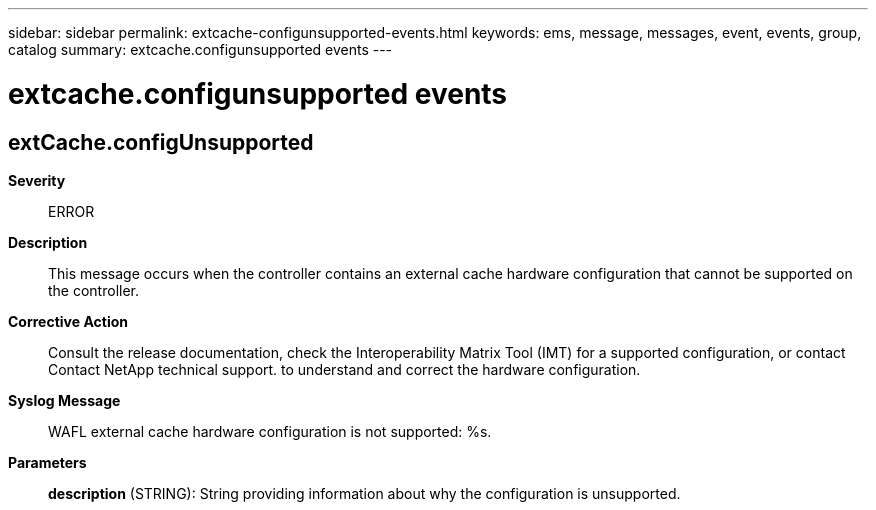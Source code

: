 ---
sidebar: sidebar
permalink: extcache-configunsupported-events.html
keywords: ems, message, messages, event, events, group, catalog
summary: extcache.configunsupported events
---

= extcache.configunsupported events
:toclevels: 1
:hardbreaks:
:nofooter:
:icons: font
:linkattrs:
:imagesdir: ./media/

== extCache.configUnsupported
*Severity*::
ERROR
*Description*::
This message occurs when the controller contains an external cache hardware configuration that cannot be supported on the controller.
*Corrective Action*::
Consult the release documentation, check the Interoperability Matrix Tool (IMT) for a supported configuration, or contact Contact NetApp technical support. to understand and correct the hardware configuration.
*Syslog Message*::
WAFL external cache hardware configuration is not supported: %s.
*Parameters*::
*description* (STRING): String providing information about why the configuration is unsupported.
